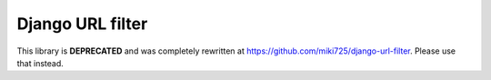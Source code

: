 Django URL filter
=================

This library is **DEPRECATED** and was completely rewritten at https://github.com/miki725/django-url-filter. Please use that instead.
